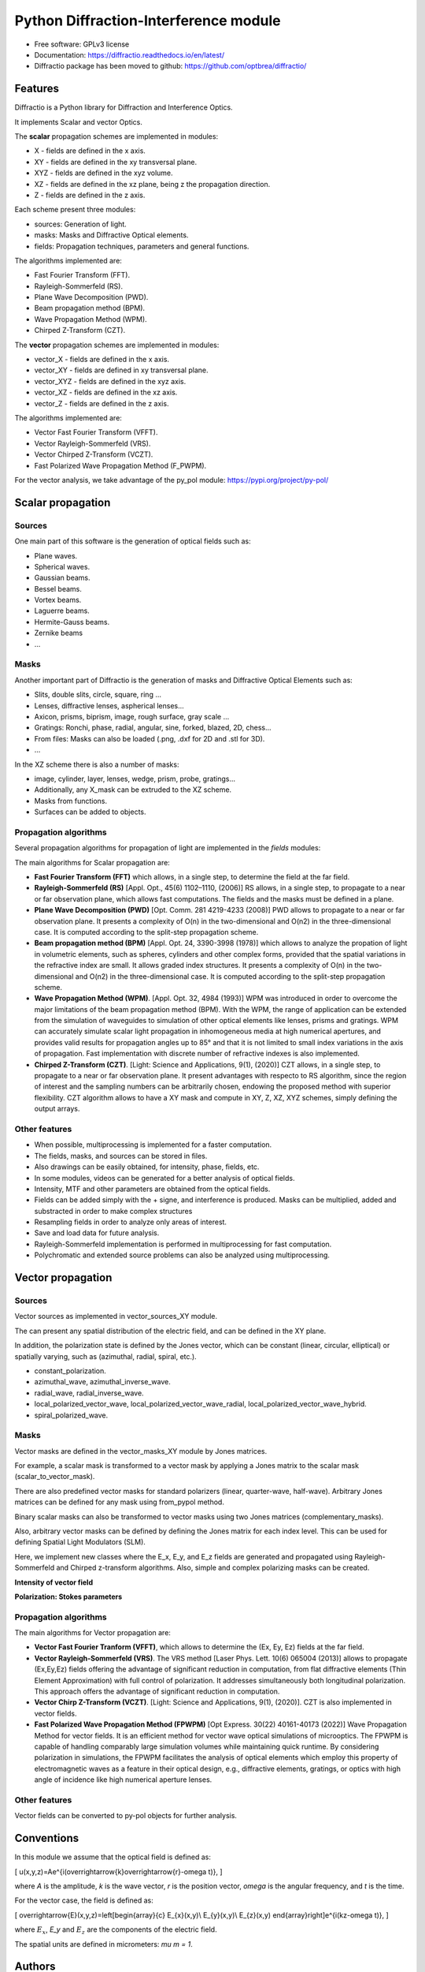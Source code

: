 ================================================
Python Diffraction-Interference module
================================================


.. image:: https://img.shields.io/pypi/dm/diffractio
        :target: https://pypi.org/project/diffractio/

.. image:: https://img.shields.io/pypi/v/diffractio.svg
        :target: https://pypi.org/project/diffractio/

.. image:: https://readthedocs.org/projects/diffractio/badge/?version=latest
        :target: https://diffractio.readthedocs.io/en/latest/
        :alt: Documentation Status


* Free software: GPLv3 license

* Documentation: https://diffractio.readthedocs.io/en/latest/

* Diffractio package has been moved to github: https://github.com/optbrea/diffractio/


.. image:: logo.png
   :width: 75
   :align: right


Features
----------------------

Diffractio is a Python library for Diffraction and Interference Optics.

It implements Scalar and vector Optics. 

The **scalar** propagation schemes are implemented in modules:

* X - fields are defined in the x axis.
* XY - fields are defined in the xy transversal plane.
* XYZ - fields are defined in the xyz volume.
* XZ - fields are defined in the xz plane, being z the propagation direction.
* Z - fields are defined in the z axis.

Each scheme present three modules:

* sources: Generation of light.
* masks: Masks and Diffractive Optical elements.
* fields:  Propagation techniques, parameters and general functions.

The algorithms implemented are:

* Fast Fourier Transform (FFT).
* Rayleigh-Sommerfeld (RS).
* Plane Wave Decomposition (PWD).
* Beam propagation method (BPM).
* Wave Propagation Method (WPM).
* Chirped Z-Transform (CZT).

The **vector** propagation schemes are implemented in modules:

* vector_X - fields are defined in the x axis.
* vector_XY - fields are defined in xy transversal plane.
* vector_XYZ - fields are defined in the xyz axis.
* vector_XZ - fields are defined in the xz axis.
* vector_Z - fields are defined in the z axis.

The algorithms implemented are:

* Vector Fast Fourier Transform (VFFT).
* Vector Rayleigh-Sommerfeld (VRS).
* Vector Chirped Z-Transform (VCZT).
* Fast Polarized Wave Propagation Method (F_PWPM).


For the vector analysis, we take advantage of the py_pol module: https://pypi.org/project/py-pol/


Scalar propagation
----------------------

Sources
========

One main part of this software is the generation of optical fields such as:

* Plane waves.
* Spherical waves.
* Gaussian beams.
* Bessel beams.
* Vortex beams.
* Laguerre beams.
* Hermite-Gauss beams.
* Zernike beams
* ...

.. image:: readme1.png
   :width: 400


Masks
=============

Another important part of Diffractio is the generation of masks and Diffractive Optical Elements such as:

* Slits, double slits, circle, square, ring ...
* Lenses, diffractive lenses, aspherical lenses...
* Axicon, prisms, biprism, image, rough surface, gray scale ...
* Gratings: Ronchi, phase, radial, angular, sine, forked, blazed, 2D, chess...
* From files: Masks can also be loaded (.png, .dxf for 2D and .stl for 3D).
* ...

.. image:: readme2.png
   :height: 400

In the XZ scheme there is also a number of masks:

* image, cylinder, layer, lenses, wedge, prism, probe, gratings...
* Additionally, any X_mask can be extruded to the XZ scheme.
* Masks from functions.
* Surfaces can be added to objects.

.. image:: readme3.png
   :height: 400


Propagation algorithms
=========================

Several propagation algorithms for propagation of light are implemented in the *fields* modules:

The main algorithms for Scalar propagation are:


* **Fast Fourier Transform (FFT)** which allows, in a single step, to determine the field at the far field.

* **Rayleigh-Sommerfeld (RS)** [Appl. Opt., 45(6) 1102–1110, (2006)] RS allows, in a single step, to propagate to a near or far observation plane, which allows fast computations. The fields and the masks must be defined in a plane.

* **Plane Wave Decomposition (PWD)** [Opt. Comm. 281 4219-4233 (2008)] PWD allows to propagate to a near or far observation plane. It presents a complexity of O(n) in the two-dimensional and O(n2) in the three-dimensional case. It is computed according to the split-step propagation scheme.

* **Beam propagation method (BPM)** [Appl. Opt. 24, 3390-3998 (1978)] which allows to analyze the propation of light in volumetric elements, such as spheres, cylinders and other complex forms, provided that the spatial variations in the refractive index are small. It allows graded index structures. It presents a complexity of O(n) in the two-dimensional and O(n2) in the three-dimensional case. It is computed according to the split-step propagation scheme.

* **Wave Propagation Method (WPM)**. [Appl. Opt. 32, 4984 (1993)] WPM was introduced in order to overcome the major limitations of the beam propagation method (BPM). With the WPM, the range of application can be extended from the simulation of waveguides to simulation of other optical elements like lenses, prisms and gratings. WPM can accurately simulate scalar light propagation in inhomogeneous media at high numerical apertures, and provides valid results for propagation angles up to 85° and that it is not limited to small index variations in the axis of propagation. Fast implementation with discrete number of refractive indexes is also implemented.

* **Chirped Z-Transform (CZT)**.  [Light: Science and Applications, 9(1), (2020)] CZT allows, in a single step, to propagate to a near or far observation plane. It present advantages with respecto to RS algorithm, since the region of interest and the sampling numbers can be arbitrarily chosen, endowing the proposed method with superior flexibility. CZT algorithm allows to have a XY mask and compute in XY, Z, XZ, XYZ schemes, simply defining the output arrays.


Other features
=================

* When possible, multiprocessing is implemented for a faster computation.

* The fields, masks, and sources can be stored in files.

* Also drawings can be easily obtained, for intensity, phase, fields, etc.

* In some modules, videos can be generated for a better analysis of optical fields.

* Intensity, MTF and other parameters are obtained from the optical fields.

* Fields can be added simply with the + signe, and interference is produced. Masks can be multiplied, added and substracted in order to make complex structures

* Resampling fields in order to analyze only areas of interest.

* Save and load data for future analysis.

* Rayleigh-Sommerfeld implementation is performed in multiprocessing for fast computation.

* Polychromatic and extended source problems can also be analyzed using multiprocessing.


.. image:: readme6.png
   :width: 600


Vector propagation
----------------------

Sources
=========================

Vector sources as implemented in vector_sources_XY module.

The can present any spatial distribution of the electric field, and can be defined in the XY plane.

In addition, the polarization state is defined by the Jones vector, which can be constant (linear, circular, elliptical) or spatially varying, such as (azimuthal, radial, spiral, etc.).

* constant_polarization.
* azimuthal_wave, azimuthal_inverse_wave.
* radial_wave, radial_inverse_wave.
* local_polarized_vector_wave, local_polarized_vector_wave_radial, local_polarized_vector_wave_hybrid.
* spiral_polarized_wave.



Masks
=========================

Vector masks are defined in the vector_masks_XY module by Jones matrices.

For example, a scalar mask is transformed to a vector mask by applying a Jones matrix to the scalar mask (scalar_to_vector_mask).

There are also predefined vector masks for standard polarizers (linear, quarter-wave, half-wave). Arbitrary Jones matrices can be defined for any mask using from_pypol method. 

Binary scalar masks can also be transformed to vector masks using two Jones matrices (complementary_masks).

Also, arbitrary vector masks can be defined by defining the Jones matrix for each index level. This can be used for defining Spatial Light Modulators (SLM).


Here, we implement new classes where the E_x, E_y, and E_z fields are generated and propagated using Rayleigh-Sommerfeld and Chirped z-transform algorithms.
Also, simple and complex polarizing masks can be created.

**Intensity of vector field**

.. image:: readme4.png
   :width: 700

**Polarization: Stokes parameters**

.. image:: readme5.png
   :width: 700


Propagation algorithms
=========================

The main algorithms for Vector propagation are:

* **Vector Fast Fourier Tranform (VFFT)**, which allows to determine the (Ex, Ey, Ez) fields at the far field.

* **Vector Rayleigh-Sommerfeld (VRS)**. The VRS method [Laser Phys. Lett. 10(6) 065004 (2013)] allows to propagate (Ex,Ey,Ez) fields offering the advantage of significant reduction in computation, from flat diffractive elements (Thin Element Approximation) with full control of polarization. It addresses simultaneously both longitudinal polarization. This approach offers the advantage of significant reduction in computation.

* **Vector Chirp Z-Transform (VCZT)**.  [Light: Science and Applications, 9(1), (2020)]. CZT is also implemented in vector fields.

* **Fast Polarized Wave Propagation Method (FPWPM)**  [Opt Express. 30(22) 40161-40173 (2022)]  Wave Propagation Method for vector fields. It is an efficient method for vector wave optical simulations of microoptics. The FPWPM is capable of handling comparably large simulation volumes while maintaining quick runtime.  By considering polarization in simulations, the FPWPM facilitates the analysis of optical elements which employ this property of electromagnetic waves as a feature in their optical design, e.g., diffractive elements, gratings, or optics with high angle of incidence like high numerical aperture lenses.


Other features
=========================

Vector fields can be converted to py-pol objects for further analysis.



Conventions
-----------
In this module we assume that the optical field is defined as:

.. math::

\[
u(x,y,z)=Ae^{i(\overrightarrow{k}\overrightarrow{r}-\omega t)},
\]

where `A` is the amplitude, `k` is the wave vector, `r` is the position vector, `omega` is the angular frequency, and `t` is the time.

For the vector case, the field is defined as:

.. math::

\[
\overrightarrow{E}(x,y,z)=\left[\begin{array}{c}
E_{x}(x,y)\\
E_{y}(x,y)\\
E_{z}(x,y)
\end{array}\right]e^{i(kz-\omega t)},
\]

where :math:`E_x`, `E_y` and :math:`E_z` are the components of the electric field. 

The spatial units are defined in micrometers: `\mu m = 1`.



Authors
---------------------------

* Luis Miguel Sanchez Brea <optbrea@ucm.es>

   `Universidad Complutense de Madrid`_
   `Faculty of Physical Sciences`_ 
   `Department of Optics`_
   `Applied Optics Complutense Group`_
   Plaza de las ciencias 1
   ES-28040 Madrid (Spain)

.. image:: logoUCM.png
   :width: 125
   :align: right



**Collaborators**

* Ángela Soria Garcia

* Jesús del Hoyo Muñoz

* Francisco Jose Torcal-Milla



Citing
---------------------------

There is a `paper about Diffractio <https://doi.org/10.1117/12.3021879>`_.

If you are using Diffractio in your scientific research, please help our scientific visibility by citing our work.


   Luis Miguel Sanchez-Brea, Angela Soria-Garcia, Joaquin Andres-Porras, Veronica Pastor-Villarrubia, Mahmoud H. Elshorbagy, Jesus del Hoyo Muñoz, Francisco Jose Torcal-Milla, and Javier Alda "Diffractio: an open-source library for diffraction and interference calculations", Proc. SPIE 12997, Optics and Photonics for Advanced Dimensional Metrology III, 129971B (18 June 2024); https://doi.org/10.1117/12.3021879 


BibTex:

.. code::

   @inproceedings{10.1117/12.3021879,
      author = {Luis Miguel Sanchez-Brea and Angela Soria-Garcia and Joaquin Andres-Porras and Veronica Pastor-Villarrubia and Mahmoud H. Elshorbagy and Jesus del Hoyo Mu{\~n}oz and Francisco Jose Torcal-Milla and Javier Alda},
      title = {{Diffractio: an open-source library for diffraction and interference calculations}},
      volume = {12997},
      booktitle = {Optics and Photonics for Advanced Dimensional Metrology III},
      editor = {Peter J. de Groot and Felipe Guzman and Pascal Picart},
      organization = {International Society for Optics and Photonics},
      publisher = {SPIE},
      pages = {129971B},
      keywords = {Design of micro-optical devices, Diffractive optical elements, Propagation algorithms, Scalar propagation, Vector propagation},
      year = {2024},
      doi = {10.1117/12.3021879},
      URL = {https://doi.org/10.1117/12.3021879}
   }



Credits
---------------------------

This package was created with Cookiecutter_ and the `audreyr/cookiecutter-pypackage`_ project template.

.. _Cookiecutter: https://github.com/audreyr/cookiecutter
.. _`audreyr/cookiecutter-pypackage`: https://github.com/audreyr/cookiecutter-pypackage
.. _`Universidad Complutense de Madrid`: https://www.ucm.es/
.. _`Faculty of Physical Sciences`: https://fisicas.ucm.es/ 
.. _`Department of Optics`: https://www.ucm.es/doptica
.. _`Applied Optics Complutense Group`: https://www.ucm.es/aocg